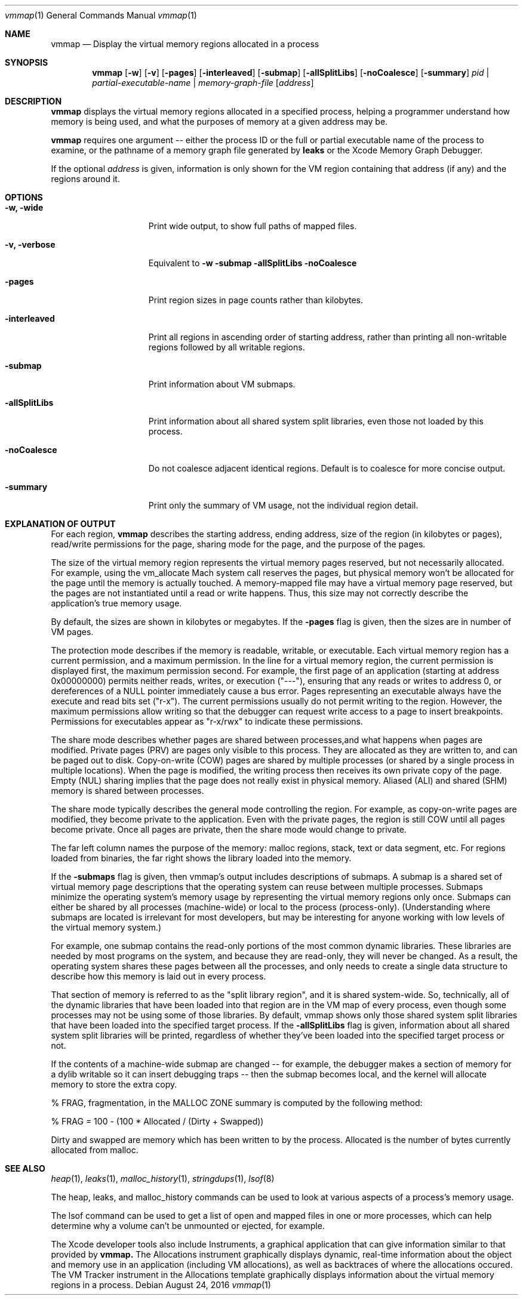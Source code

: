 .\" Copyright (c) 2004-2016 Apple Inc. All rights reserved.
.Dd August 24, 2016
.Dt "vmmap" 1
.Os
.Sh NAME
.Nm vmmap
.Nd Display the virtual memory regions allocated in a process
.Sh SYNOPSIS
.Nm vmmap
.Op Fl w
.Op Fl v
.Op Fl pages
.Op Fl interleaved
.Op Fl submap
.Op Fl allSplitLibs
.Op Fl noCoalesce
.Op Fl summary
.Ar pid | partial-executable-name | memory-graph-file
.Op Ar address
.Sh DESCRIPTION
.Nm vmmap
displays the virtual memory regions allocated in a specified process,
helping a programmer understand how memory is being used, and what the
purposes of memory at a given address may be.
.Pp
.Nm vmmap
requires one argument -- either the process ID or the full or partial executable name
of the process to examine, or the pathname of a memory graph file generated by
.Nm leaks
or the Xcode Memory Graph Debugger.
.Pp
If the optional
.Ar address
is given, information is only shown for the VM region containing that
address (if any) and the regions around it.
.Pp
.Sh OPTIONS
.Bl -tag -width "-allSplitLibs"
.It Fl w, Fl wide
Print wide output, to show full paths of mapped files.
.It Fl v, Fl verbose
Equivalent to
.Fl w
.Fl submap
.Fl allSplitLibs
.Fl noCoalesce
.It Fl pages
Print region sizes in page counts rather than kilobytes.
.It Fl interleaved
Print all regions in ascending order of starting address, rather than
printing all non-writable regions followed by all writable regions.
.It Fl submap
Print information about VM submaps.
.It Fl allSplitLibs
Print information about all shared system split libraries, even those not
loaded by this process.
.It Fl noCoalesce
Do not coalesce adjacent identical regions.  Default is to coalesce for more concise output.
.It Fl summary
Print only the summary of VM usage, not the individual region detail.
.El
.Pp
.Sh EXPLANATION OF OUTPUT
For each region,
.Nm vmmap
describes the starting address, ending address, size of the region (in kilobytes or pages),
read/write permissions for the page, sharing mode for the page, and the
purpose of the pages.
.Pp
The size of the virtual memory region represents the virtual memory pages
reserved, but not necessarily allocated.  For example, using the vm_allocate
Mach system call reserves the pages, but physical memory won't be allocated
for the page until the memory is actually touched.  A memory-mapped file may
have a virtual memory page reserved, but the pages are not instantiated until
a read or write happens.
Thus, this size may not correctly describe the application's true memory
usage.
.Pp
By default, the sizes are shown in kilobytes or megabytes.  If the
.Fl pages
flag is given, then the sizes are in number of VM pages.
.Pp
The protection mode describes if the memory is readable, writable, or
executable.  Each virtual memory region has a current permission, and
a maximum permission.  In the line for a virtual memory region, the
current permission is displayed first, the maximum permission second.
For example, the first page of an application (starting at address
0x00000000) permits neither reads, writes, or execution ("---"),
ensuring that any reads or writes to address 0, or dereferences of a
NULL pointer immediately cause a bus error.  Pages representing an
executable always have the execute and read bits set ("r-x").  The
current permissions usually do not permit writing to the region.
However, the maximum permissions allow writing so that the debugger
can request write access to a page to insert breakpoints.
Permissions for executables appear as "r-x/rwx" to indicate these
permissions.
.Pp
The share mode describes whether pages are shared between processes,and
what happens when pages are modified.  Private pages (PRV) are pages only
visible to this process.  They are allocated as they are written to, and can
be paged out to disk. Copy-on-write (COW) pages are shared by multiple processes
(or shared by a single process in multiple locations).  When the page
is modified, the writing process then receives its own private copy of the page.
Empty (NUL) sharing implies that the page does not really exist in physical
memory.  Aliased (ALI) and shared (SHM) memory is shared between processes.
.Pp
The share mode typically describes the general mode controlling the region.
For example, as copy-on-write pages are modified, they become private to the
application.  Even with the private pages, the region is still COW until all
pages become private.  Once all pages are private, then the share mode would
change to private.  
.Pp
The far left column names the purpose of the memory: 
malloc regions, stack, text or data segment, etc.  For regions
loaded from binaries, the far right shows the library loaded into the
memory.
.Pp
If the
.Fl submaps
flag is given, then vmmap's output includes descriptions of submaps.
A submap is a shared set of virtual memory page descriptions that the
operating system can reuse between multiple processes.  Submaps
minimize the operating system's memory usage by representing the virtual memory
regions only once.  Submaps can either be shared by all processes 
(machine-wide) or local to the process (process-only).  (Understanding
where submaps are located is irrelevant for most developers, but may be
interesting for anyone working with low levels of the virtual memory system.)
.Pp
For example, one submap contains the read-only portions of the most common dynamic libraries.
These libraries are needed by most programs on the system, and because they are read-only,
they will never be changed.
As a result, the operating system shares these pages between all the processes,
and only needs to create a single data structure to describe how this memory
is laid out in every process.
.Pp
That section of memory is referred to as the "split library region", and
it is shared system-wide.  So, technically, all of the dynamic libraries that
have been loaded into that region are in the VM map of every process, even though
some processes may not be using some of those libraries.  By default, vmmap shows
only those shared system split libraries that have been loaded into the specified
target process.  If the
.Fl allSplitLibs
flag is given, information about all
shared system split libraries will be printed, regardless of whether they've been
loaded into the specified target process or not.
.Pp
If the contents of
a machine-wide submap are changed -- for example, the debugger makes a section
of memory for a dylib writable so it can insert debugging traps -- then
the submap becomes local, and the kernel will allocate memory to store the
extra copy.
.Pp
% FRAG, fragmentation, in the MALLOC ZONE summary is computed by the following method:
.Pp
    % FRAG = 100 - (100 * Allocated / (Dirty + Swapped))
.Pp
Dirty and swapped are memory which has been written to by the process.  Allocated is the number
of bytes currently allocated from malloc.
.Sh SEE ALSO
.Xr heap 1 ,
.Xr leaks 1 ,
.Xr malloc_history 1 ,
.Xr stringdups 1 ,
.Xr lsof 8
.Pp
The heap, leaks, and malloc_history commands can be used to look at various
aspects of a process's memory usage.
.Pp
The lsof command can be used to get a list of open and mapped files in one
or more processes, which can help determine why a volume can't be unmounted
or ejected, for example.
.Pp
The Xcode developer tools also include Instruments, a graphical application that can give information similar to that provided by
.Nm vmmap.
The Allocations instrument graphically displays dynamic, real-time
information about the object and memory use in an application (including VM allocations), as well as backtraces
of where the allocations occured.  The VM Tracker instrument in the Allocations template graphically displays
information about the virtual memory regions in a process.

